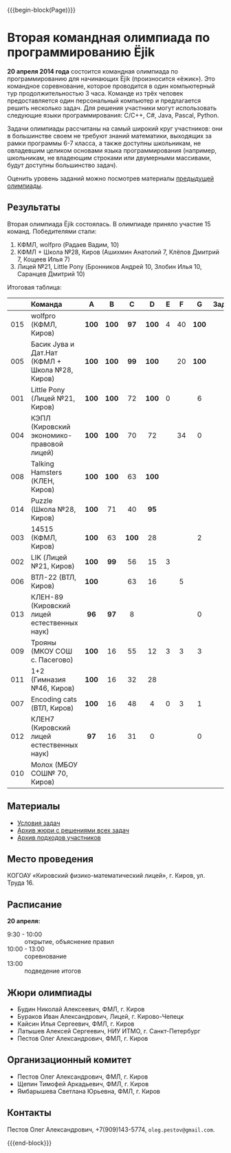 #+HTML_DOCTYPE: html5
#+OPTIONS: toc:nil num:nil html5-fancy:t
#+MACRO: begin-block #+HTML: <div class="$1">
#+MACRO: end-block #+HTML: </div>

{{{begin-block(Page)}}}

* Вторая командная олимпиада по программированию Ёjik

*20 апреля 2014 года* состоится командная олимпиада по
программированию для начинающих Ёjik (произносится «ёжик»).  Это
командное соревнование, которое проводится в один компьютерный тур
продолжительностью 3 часа. Команде из трёх человек предоставляется
один персональный компьютер и предлагается решить несколько задач. Для
решения участники могут использовать следующие языки программирования:
C/C++, C#, Java, Pascal, Python.

Задачи олимпиады рассчитаны на самый широкий круг участников: они в
большинстве своем не требуют знаний математики, выходящих за рамки
программы 6-7 класса, а также доступны школьникам, не овладевшим
целиком основами языка программирования (например, школьникам, не
владеющим строками или двумерными массивами, будут доступны
большинство задач).

Оценить уровень заданий можно посмотрев материалы [[./2013.html][предыдущей олимпиады]].

** Результаты

Вторая олимпиада Ёjik состоялась. В олимпиаде приняло участие 15 команд. Победителями стали:

1. КФМЛ, wolfpro (Радаев Вадим, 10)
2. КФМЛ + Школа №28, Киров (Ашихмин Анатолий 7, Клёпов Дмитрий 7, Кощеев Илья 7)
3. Лицей №21, Little Pony (Бронников Андрей 10, Злобин Илья 10, Саранцев Дмитрий 10)

Итоговая таблица:

|-----+------------------------------------------------+-------+-------+-------+-------+-----+-----+-------+--------+-------+-------|
|     | Команда                                        | A     | B     | C     | D     | E   | F   | G     | Задачи | Баллы | Место |
|-----+------------------------------------------------+-------+-------+-------+-------+-----+-----+-------+--------+-------+-------|
|     | <l>                                            | <c>   | <c>   | <c>   | <c>   | <c> | <c> | <c>   |    <c> |   <c> |   <c> |
| 015 | wolfpro (КФМЛ, Киров)                          | *100* | *100* | *97*  | *100* | 4   | 40  | *100* |      5 |   541 |     1 |
| 005 | Басик Jува и Дат.Нат (КФМЛ + Школа №28, Киров) | *100* | *100* | *99*  | *100* |     | 20  | *100* |      5 |   519 |     2 |
| 001 | Little Pony (Лицей №21, Киров)                 | *100* | *100* | 72    | *100* | 0   |     | 6     |      3 |   378 |     3 |
| 004 | КЭПЛ (Кировский экономико-правовой лицей)      | *100* | *100* | 70    | 72    |     | 34  | 0     |      2 |   376 |     4 |
| 008 | Talking Hamsters (КЛЕН, Киров)                 | *100* | *100* | 63    | *100* |     |     |       |      3 |   363 |     5 |
| 014 | Puzzle (Школа №28, Киров)                      | *100* | 71    | 40    | *95*  |     |     |       |      2 |   306 |     6 |
| 003 | 14515 (КФМЛ, Киров)                            | *100* | 63    | *100* | 28    |     |     | 2     |      2 |   293 |     7 |
| 002 | LIK (Лицей №21, Киров)                         | *100* | *99*  | 56    | 15    | 3   |     |       |      2 |   273 |     8 |
| 006 | ВТЛ-22 (ВТЛ, Киров)                            | *100* |       | 63    | 16    |     | 5   |       |      1 |   249 |     9 |
| 013 | КЛЕН-89 (Кировский лицей естественных наук)    | *96*  | *97*  | 8     |       |     |     | 0     |      2 |   201 |    10 |
| 009 | Трояны (МКОУ СОШ с. Пасегово)                  | *100* | 16    | 55    | 12    | 3   | 3   | 3     |      1 |   192 |    11 |
| 011 | 1+2 (Гимназия №46, Киров)                      | *100* | 16    | 32    | 28    |     |     |       |      1 |   176 |    12 |
| 007 | Encoding cats (ВТЛ, Киров)                     | *100* | 16    | 48    | 4     | 0   | 3   | 1     |      1 |   172 |    13 |
| 012 | КЛЕН7 (Кировский лицей естественных наук)      | *97*  | 16    | 31    | 0     |     |     | 0     |      1 |   144 |    14 |
| 010 | Молох (МБОУ СОШ№ 70, Киров)                    |       |       |       |       |     |     |       |      0 |     0 |    15 |
|-----+------------------------------------------------+-------+-------+-------+-------+-----+-----+-------+--------+-------+-------|

** Материалы

+ [[./2014s-statements.pdf][Условия задач]]
+ [[./2014s-jury.7z][Архив жюри с решениями всех задач]]
+ [[./2014s-runs.7z][Архив подходов участников]]

** Место проведения

КОГОАУ «Кировский физико-математический лицей», г. Киров, ул. Труда 16.

** Расписание

*20 апреля:*

+ 9:30 - 10:00 :: открытие, объяснение правил
+ 10:00 - 13:00 :: cоревнование
+ 13:00 :: подведение итогов


** Жюри олимпиады

+ Будин Николай Алексеевич, ФМЛ, г. Киров
+ Бураков Иван Александрович, Лицей, г. Кирово-Чепецк
+ Кайсин Илья Сергеевич, ФМЛ, г. Киров
+ Латышев Алексей Сергеевич, НИУ ИТМО, г. Санкт-Петербург
+ Пестов Олег Александрович, ФМЛ, г. Киров

** Организационный комитет

+ Пестов Олег Александрович, ФМЛ, г. Киров
+ Щепин Тимофей Аркадьевич, ФМЛ, г. Киров
+ Ямбарышева Светлана Юрьевна, ФМЛ, г. Киров

** Контакты

Пестов Олег Александрович, +7(909)143-5774, ~oleg.pestov@gmail.com~.

{{{end-block}}}
